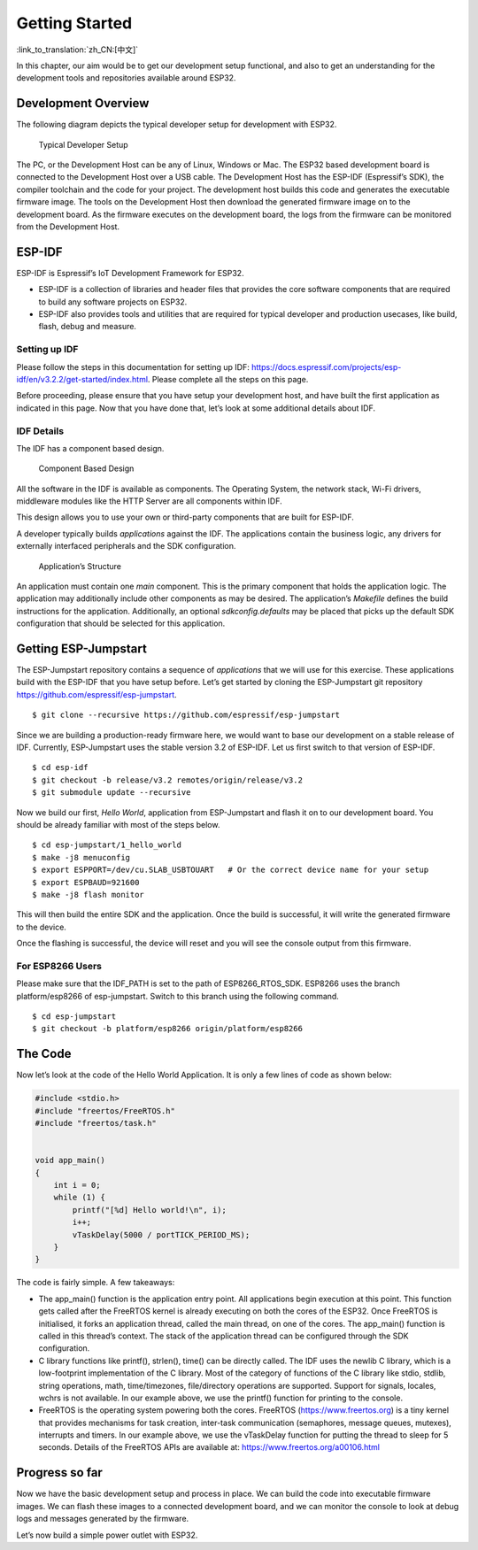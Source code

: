Getting Started
===============

:link_to_translation:`zh_CN:[中文]`

In this chapter, our aim would be to get our development setup
functional, and also to get an understanding for the development tools
and repositories available around ESP32.

Development Overview
--------------------

The following diagram depicts the typical developer setup for
development with ESP32.

.. figure:: ../../_static/dev_setup.png
   :alt: Typical Developer Setup

   Typical Developer Setup

The PC, or the Development Host can be any of Linux, Windows or Mac. The
ESP32 based development board is connected to the Development Host over
a USB cable. The Development Host has the ESP-IDF (Espressif’s SDK), the
compiler toolchain and the code for your project. The development host
builds this code and generates the executable firmware image. The tools
on the Development Host then download the generated firmware image on to
the development board. As the firmware executes on the development
board, the logs from the firmware can be monitored from the Development
Host.

ESP-IDF
-------

ESP-IDF is Espressif’s IoT Development Framework for ESP32.

-  ESP-IDF is a collection of libraries and header files that provides
   the core software components that are required to build any software
   projects on ESP32.

-  ESP-IDF also provides tools and utilities that are required for
   typical developer and production usecases, like build, flash, debug
   and measure.

Setting up IDF
~~~~~~~~~~~~~~

Please follow the steps in this documentation for setting up IDF:
https://docs.espressif.com/projects/esp-idf/en/v3.2.2/get-started/index.html.
Please complete all the steps on this page.

Before proceeding, please ensure that you have setup your development
host, and have built the first application as indicated in this page.
Now that you have done that, let’s look at some additional details about
IDF.

IDF Details
~~~~~~~~~~~

The IDF has a component based design.

.. figure:: ../../_static/idf_comp.png
   :alt: Component Based Design

   Component Based Design

All the software in the IDF is available as components. The Operating
System, the network stack, Wi-Fi drivers, middleware modules like the
HTTP Server are all components within IDF.

This design allows you to use your own or third-party components that
are built for ESP-IDF.

A developer typically builds *applications* against the IDF. The
applications contain the business logic, any drivers for externally
interfaced peripherals and the SDK configuration.

.. figure:: ../../_static/app_structure.png
   :alt: Application’s Structure

   Application’s Structure

An application must contain one *main* component. This is the primary
component that holds the application logic. The application may
additionally include other components as may be desired. The
application’s *Makefile* defines the build instructions for the
application. Additionally, an optional *sdkconfig.defaults* may be
placed that picks up the default SDK configuration that should be
selected for this application.

Getting ESP-Jumpstart
---------------------

The ESP-Jumpstart repository contains a sequence of *applications* that
we will use for this exercise. These applications build with the ESP-IDF
that you have setup before. Let’s get started by cloning the
ESP-Jumpstart git repository https://github.com/espressif/esp-jumpstart.

::

    $ git clone --recursive https://github.com/espressif/esp-jumpstart

Since we are building a production-ready firmware here, we would want to
base our development on a stable release of IDF. Currently,
ESP-Jumpstart uses the stable version 3.2 of ESP-IDF. Let us first
switch to that version of ESP-IDF.

::

    $ cd esp-idf
    $ git checkout -b release/v3.2 remotes/origin/release/v3.2
    $ git submodule update --recursive

Now we build our first, *Hello World*, application from ESP-Jumpstart
and flash it on to our development board. You should be already familiar
with most of the steps below.

::

    $ cd esp-jumpstart/1_hello_world
    $ make -j8 menuconfig
    $ export ESPPORT=/dev/cu.SLAB_USBTOUART   # Or the correct device name for your setup
    $ export ESPBAUD=921600
    $ make -j8 flash monitor

This will then build the entire SDK and the application. Once the build
is successful, it will write the generated firmware to the device.

Once the flashing is successful, the device will reset and you will see
the console output from this firmware.

.. _sec_for\_esp8266\_users:

For ESP8266 Users
~~~~~~~~~~~~~~~~~

Please make sure that the IDF\_PATH is set to
the path of ESP8266\_RTOS\_SDK. ESP8266 uses the branch platform/esp8266
of esp-jumpstart. Switch to this branch using the following command.

::

    $ cd esp-jumpstart
    $ git checkout -b platform/esp8266 origin/platform/esp8266

The Code
--------

Now let’s look at the code of the Hello World Application. It is only a
few lines of code as shown below:

.. code:: c

    #include <stdio.h>
    #include "freertos/FreeRTOS.h"
    #include "freertos/task.h"


    void app_main()
    {
        int i = 0;
        while (1) {
            printf("[%d] Hello world!\n", i);
            i++;
            vTaskDelay(5000 / portTICK_PERIOD_MS);
        }
    }

The code is fairly simple. A few takeaways:

-  The app\_main() function is the application entry point. All
   applications begin execution at this point. This function gets called
   after the FreeRTOS kernel is already executing on both the cores of
   the ESP32. Once FreeRTOS is initialised, it forks an application
   thread, called the main thread, on one of the cores. The app\_main()
   function is called in this thread’s context. The stack of the
   application thread can be configured through the SDK configuration.

-  C library functions like printf(), strlen(), time() can be directly
   called. The IDF uses the newlib C library, which is a low-footprint
   implementation of the C library. Most of the category of functions of
   the C library like stdio, stdlib, string operations, math,
   time/timezones, file/directory operations are supported. Support for
   signals, locales, wchrs is not available. In our example above, we
   use the printf() function for printing to the console.

-  FreeRTOS is the operating system powering both the cores. FreeRTOS
   (https://www.freertos.org) is a tiny kernel that provides mechanisms
   for task creation, inter-task communication (semaphores, message
   queues, mutexes), interrupts and timers. In our example above, we use
   the vTaskDelay function for putting the thread to sleep for 5
   seconds. Details of the FreeRTOS APIs are available at:
   https://www.freertos.org/a00106.html

Progress so far
---------------

Now we have the basic development setup and process in place. We can
build the code into executable firmware images. We can flash these
images to a connected development board, and we can monitor the console
to look at debug logs and messages generated by the firmware.

Let’s now build a simple power outlet with ESP32.
